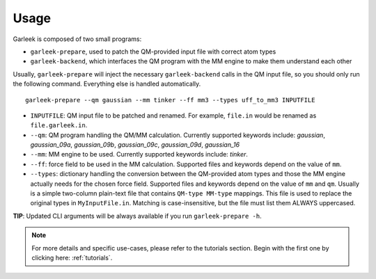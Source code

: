 Usage
=====

Garleek is composed of two small programs:

- ``garleek-prepare``, used to patch the QM-provided input file with correct atom types
- ``garleek-backend``, which interfaces the QM program with the MM engine to make them understand each other

Usually, ``garleek-prepare`` will inject the necessary ``garleek-backend`` calls in the QM input file, so you should only run the following command. Everything else is handled automatically.

::

    garleek-prepare --qm gaussian --mm tinker --ff mm3 --types uff_to_mm3 INPUTFILE


- ``INPUTFILE``: QM input file to be patched and renamed. For example, ``file.in`` would be renamed as ``file.garleek.in``.
- ``--qm``: QM program handling the QM/MM calculation. Currently supported keywords include: *gaussian*, *gaussian_09a*, *gaussian_09b*, *gaussian_09c*, *gaussian_09d*, *gaussian_16*
- ``--mm``: MM engine to be used. Currently supported keywords include: *tinker*.
- ``--ff``: force field to be used in the MM calculation. Supported files and keywords depend on the value of ``mm``.
- ``--types``: dictionary handling the conversion between the QM-provided atom types and those the MM engine actually needs for the chosen force field. Supported files and keywords depend on the value of ``mm`` and ``qm``. Usually is a simple two-column plain-text file that contains ``QM-type MM-type`` mappings. This file is used to replace the original types in ``MyInputFile.in``. Matching is case-insensitive, but the file must list them ALWAYS uppercased.

**TIP**: Updated CLI arguments will be always available if you run ``garleek-prepare -h``.


.. note::

    For more details and specific use-cases, please refer to the tutorials section. Begin with the first one by clicking here: :ref:`tutorials`.
